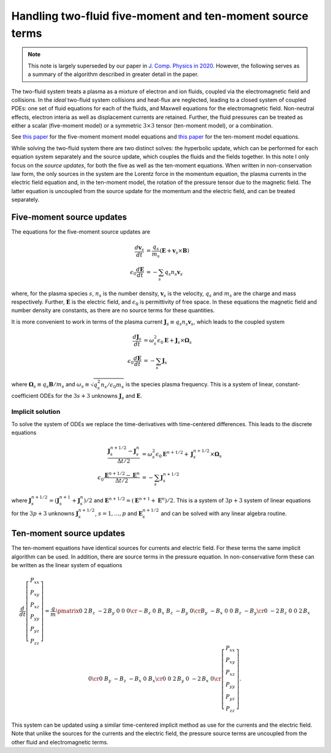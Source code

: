 Handling two-fluid five-moment and ten-moment source terms
==========================================================

.. note::

   This note is largely superseded by our paper in `J. Comp. Physics
   in 2020 <./_static/files/JCP-2020-Wang.pdf>`_. However, the
   following serves as a summary of the algorithm described in greater
   detail in the paper.

The two-fluid system treats a plasma as a mixture of electron and ion
fluids, coupled via the electromagnetic field and collisions. In the
*ideal* two-fluid system collisions and heat-flux are neglected,
leading to a closed system of coupled PDEs: one set of fluid equations
for each of the fluids, and Maxwell equations for the electromagnetic
field. Non-neutral effects, electron interia as well as displacement
currents are retained. Further, the fluid pressures can be treated as
either a scalar (five-moment model) or a symmetric :math:`3\times 3`
tensor (ten-moment model), or a combination.

See `this paper
<./_static/files/Journal-of-Computational-Physics-2006-Hakim.pdf>`_
for the five-moment moment model equations and `this paper
<./_static/files/Hakim_jfe_2008.pdf>`_ for the ten-moment model
equations.

While solving the two-fluid system there are two distinct solves: the
hyperbolic update, which can be performed for each equation system
separately and the source update, which couples the fluids and the
fields together. In this note I only focus on the *source updates*,
for both the five as well as the ten-moment equations. When written
in non-conservation law form, the only sources in the system are the
Lorentz force in the momentum equation, the plasma currents in the
electric field equation and, in the ten-moment model, the rotation of
the pressure tensor due to the magnetic field. The latter equation is
uncoupled from the source update for the momentum and the electric
field, and can be treated separately.

..
   The source terms add time and spatial scales in addition to those from
   the hyperbolic terms. These scales can be severe, specially the plasma
   and cyclotron frequencies for realistic mass ratios.

Five-moment source updates
--------------------------

The equations for the five-moment source updates are

.. math::
  
  \frac{d \mathbf{v}_s}{dt} &= \frac{q_s}{m_s}
  \left( \mathbf{E} + \mathbf{v}_s \times \mathbf{B} \right) \\
  \epsilon_0\frac{d \mathbf{E}}{dt}
  &= -\sum_s q_s n_s \mathbf{v}_s

where, for the plasma species :math:`s`, :math:`n_s` is the number
density, :math:`\mathbf{v}_s` is the velocity, :math:`q_s` and
:math:`m_s` are the charge and mass respectively. Further,
:math:`\mathbf{E}` is the electric field, and :math:`\epsilon_0` is
permittivity of free space. In these equations the magnetic field and
number density are constants, as there are no source terms for these
quantities.

It is more convenient to work in terms of the plasma current
:math:`\mathbf{J}_s \equiv q_s n_s \mathbf{v}_s`, which leads to the
coupled system

.. math::
  
  \frac{d \mathbf{J}_s}{dt} &= 
  \omega_s^2\epsilon_0\mathbf{E} + \mathbf{J}_s \times \mathbf{\Omega}_s \\
  \epsilon_0\frac{d \mathbf{E}}{dt}
  &= -\sum_s \mathbf{J}_s

where :math:`\mathbf{\Omega}_s \equiv q_s\mathbf{B}/m_s` and
:math:`\omega_s \equiv \sqrt{q_s^2 n_s/\epsilon_0 m_s}` is the species
plasma frequency. This is a system of linear, constant-coefficient
ODEs for the :math:`3s+3` unknowns :math:`\mathbf{J}_s` and
:math:`\mathbf{E}`.

Implicit solution
+++++++++++++++++

To solve the system of ODEs we replace the time-derivatives with
time-centered differences. This leads to the discrete equations

.. math::

  \frac{\mathbf{J}_s^{n+1/2}-\mathbf{J}_s^n}{\Delta t/2} &= 
  \omega_s^2\epsilon_0\mathbf{E}^{n+1/2} + \mathbf{J}_s^{n+1/2} \times \mathbf{\Omega}_s \\
  \epsilon_0\frac{\mathbf{E}^{n+1/2}-\mathbf{E}^n}{\Delta t/2}
  &= -\sum_s \mathbf{J}_s^{n+1/2}

where :math:`\mathbf{J}_s^{n+1/2} =
(\mathbf{J}_s^{n+1}+\mathbf{J}_s^{n})/2` and :math:`\mathbf{E}^{n+1/2}
= (\mathbf{E}^{n+1}+\mathbf{E}^n)/2`. This is a system of :math:`3p+3`
system of linear equations for the :math:`3p+3` unknowns
:math:`\mathbf{J}_s^{n+1/2}`, :math:`s=1,\ldots,p` and
:math:`\mathbf{E}_s^{n+1/2}` and can be solved with any linear algebra
routine.

Ten-moment source updates
-------------------------

The ten-moment equations have identical sources for currents and
electric field. For these terms the same implicit algorithm can be
used.  In addition, there are source terms in the pressure
equation. In non-conservative form these can be written as the linear
system of equations

.. math::

  \frac{d}{dt}
  \left[
    \begin{matrix}
    P_{xx} \\
    P_{xy} \\
    P_{xz} \\
    P_{yy} \\
    P_{yz} \\
    P_{zz}
    \end{matrix}
  \right]
  =
  \frac{q}{m}\pmatrix{0&2\,B_{z}&-2\,B_{y}&0&0&0\cr -B_{z}&0&B_{x}&B_{z}&-B_{y}&
  0\cr B_{y}&-B_{x}&0&0&B_{z}&-B_{y}\cr 0&-2\,B_{z}&0&0&2\,B_{x}&0\cr 
  0&B_{y}&-B_{z}&-B_{x}&0&B_{x}\cr 0&0&2\,B_{y}&0&-2\,B_{x}&0\cr }
  \left[
    \begin{matrix}
    P_{xx} \\
    P_{xy} \\
    P_{xz} \\
    P_{yy} \\
    P_{yz} \\
    P_{zz}
    \end{matrix}
  \right].

This system can be updated using a similar time-centered implicit
method as use for the currents and the electric field. Note that
unlike the sources for the currents and the electric field, the
pressure source terms are uncoupled from the other fluid and
electromagnetic terms.
